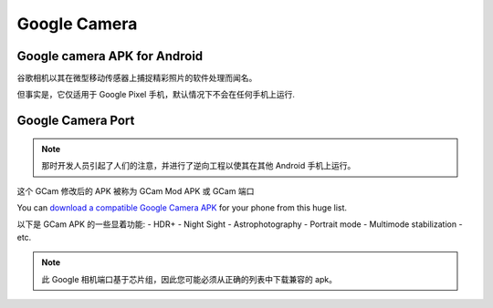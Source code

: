 .. _google_camera:

====================
Google Camera
====================

Google camera APK for Android
===============================

谷歌相机以其在微型移动传感器上捕捉精彩照片的软件处理而闻名。

但事实是，它仅适用于 Google Pixel 手机，默认情况下不会在任何手机上运行.

Google Camera Port
=======================

.. note::

   那时开发人员引起了人们的注意，并进行了逆向工程以使其在其他 Android 手机上运行。
这个 GCam 修改后的 APK 被称为 GCam Mod APK 或 GCam 端口

You can `download a compatible Google Camera APK <https://www.cyanogenmods.org/google-camera/>`_ for your phone from this huge list.

以下是 GCam APK 的一些显着功能:
- HDR+
- Night Sight
- Astrophotography
- Portrait mode
- Multimode stabilization
- etc.

.. note::

   此 Google 相机端口基于芯片组，因此您可能必须从正确的列表中下载兼容的 apk。

